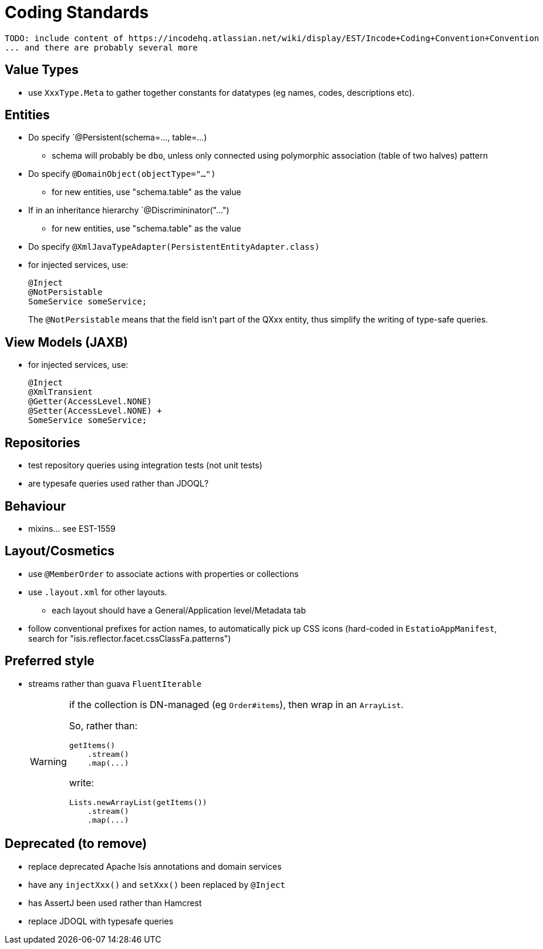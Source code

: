 [appendix]
[[_apx_coding-standards]]
= Coding Standards


[NOTE]
----
TODO: include content of https://incodehq.atlassian.net/wiki/display/EST/Incode+Coding+Convention+Convention
... and there are probably several more
----


== Value Types

* use `XxxType.Meta` to gather together constants for datatypes (eg names, codes, descriptions etc).



== Entities

* Do specify `@Persistent(schema=..., table=...)
** schema will probably be `dbo`, unless only connected using polymorphic association (table of two halves) pattern
* Do specify `@DomainObject(objectType="...")`
** for new entities, use "schema.table" as the value
* If in an inheritance hierarchy `@Discrimininator("...")
** for new entities, use "schema.table" as the value
* Do specify `@XmlJavaTypeAdapter(PersistentEntityAdapter.class)`


* for injected services, use: +
+
[source,java]
----
@Inject
@NotPersistable
SomeService someService;
----
+
The `@NotPersistable` means that the field isn't part of the QXxx entity, thus simplify the writing of type-safe queries.


== View Models (JAXB)

* for injected services, use: +
+
[source,java]
----
@Inject
@XmlTransient
@Getter(AccessLevel.NONE)
@Setter(AccessLevel.NONE) +
SomeService someService;
----


== Repositories

* test repository queries using integration tests (not unit tests)
* are typesafe queries used rather than JDOQL?

== Behaviour

* mixins... see EST-1559


== Layout/Cosmetics

* use `@MemberOrder` to associate actions with properties or collections
* use `.layout.xml` for other layouts.
** each layout should have a General/Application level/Metadata tab
* follow conventional prefixes for action names, to automatically pick up CSS icons (hard-coded in `EstatioAppManifest`, search for "isis.reflector.facet.cssClassFa.patterns")


== Preferred style

* streams rather than guava `FluentIterable` +
+
[WARNING]
====
if the collection is DN-managed (eg `Order#items`), then wrap in an `ArrayList`.

So, rather than:

[source,java]
----
getItems()
    .stream()
    .map(...)
----

write:

[source,java]
----
Lists.newArrayList(getItems())
    .stream()
    .map(...)
----

====




== Deprecated (to remove)

** replace deprecated Apache Isis annotations and domain services
** have any `injectXxx()` and `setXxx()` been replaced by `@Inject`
** has AssertJ been used rather than Hamcrest
** replace JDOQL with typesafe queries


